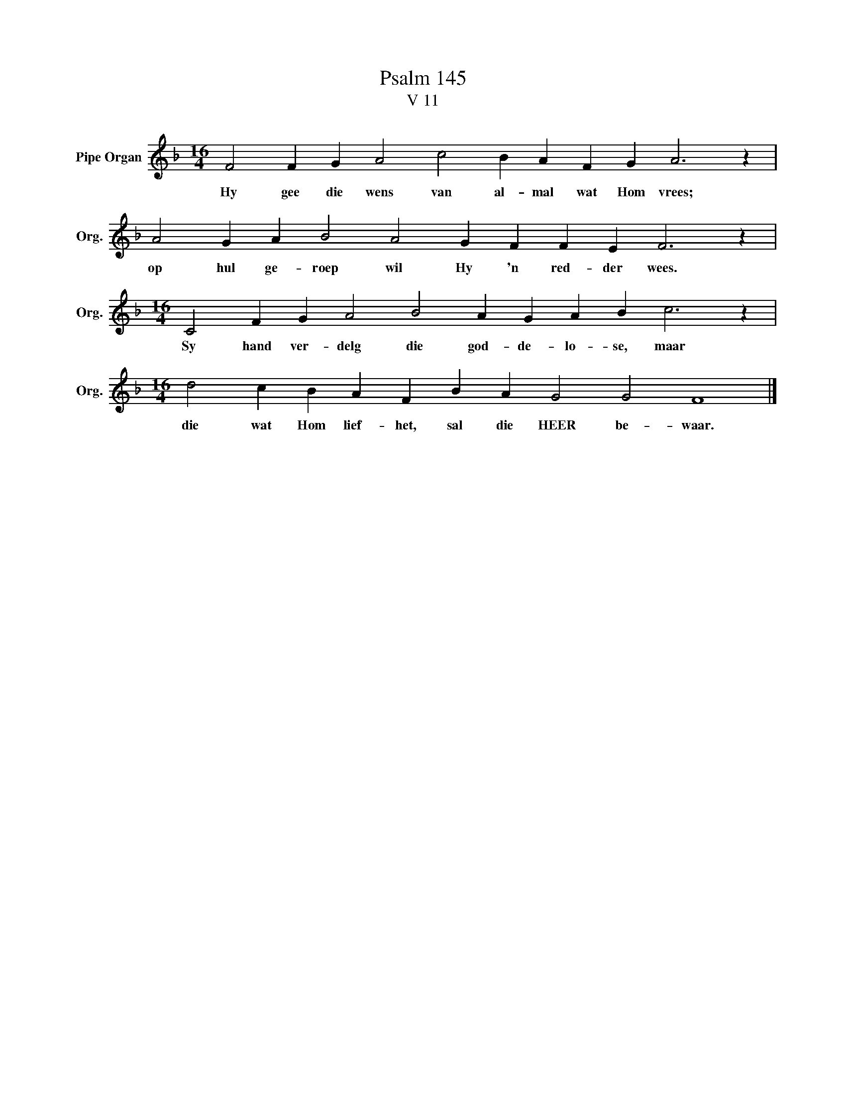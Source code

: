 X:1
T:Psalm 145
T:V 11
L:1/4
M:16/4
I:linebreak $
K:F
V:1 treble nm="Pipe Organ" snm="Org."
V:1
 F2 F G A2 c2 B A F G A3 z |$ A2 G A B2 A2 G F F E F3 z |$[M:16/4] C2 F G A2 B2 A G A B c3 z |$ %3
w: Hy gee die wens van al- mal wat Hom vrees;|op hul ge- roep wil Hy 'n red- der wees.|Sy hand ver- delg die god- de- lo- se, maar|
[M:16/4] d2 c B A F B A G2 G2 F4 |] %4
w: die wat Hom lief- het, sal die HEER be- waar.|

